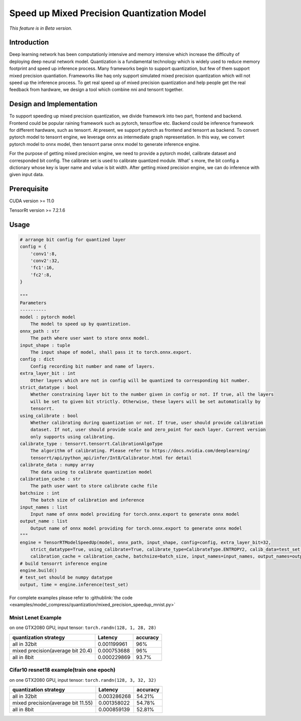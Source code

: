 Speed up Mixed Precision Quantization Model
===========================================

*This feature is in Beta version.*

Introduction
------------

Deep learning network has been computationly intensive and memory intensive 
which increase the difficulty of deploying deep neural network model. Quantization is a 
fundamental technology which is widely used to reduce memory footprint and speed up inference 
process. Many frameworks begin to support quantization, but few of them support mixed precision 
quantiation. Frameworks like haq only support simulated mixed precision quantization which will 
not speed up the inference process. To get real speed up of mixed precision quantization and 
help people get the real feedback from hardware, we design a tool which combine nni and tensorrt together.


Design and Implementation
-------------------------

To support speeding up mixed precision quantization, we divide framework into two part, frontend and backend.  
Frontend could be popular raining framework such as pytorch, tensorflow etc. Backend could be inference 
framework for different hardware, such as tensorrt. At present, we support pytorch as frontend and 
tensorrt as backend. To convert pytorch model to tensorrt engine, we leverage onnx as intermediate graph 
representation. In this way, we convert pytorch model to onnx model, then tensorrt parse onnx 
model to generate inference engine. 


For the purpose of getting mixed precision engine, we need to provide a pytorch model, calibrate dataset 
and corresponded bit config. The calibrate set is used to calibrate quantized module. What' s more, the 
bit config a dictionary whose key is layer name and value is bit width. After getting mixed precision engine, 
we can do inference with given input data.

Prerequisite
------------
CUDA version >= 11.0

TensorRt version >= 7.2.1.6

Usage
-----

.. code-block:: python

    # arrange bit config for quantized layer
    config = {
        'conv1':8,
        'conv2':32,
        'fc1':16,
        'fc2':8,
    }

    """
    Parameters
    ----------
    model : pytorch model
        The model to speed up by quantization.
    onnx_path : str
        The path where user want to store onnx model.
    input_shape : tuple
        The input shape of model, shall pass it to torch.onnx.export.
    config : dict
        Config recording bit number and name of layers.
    extra_layer_bit : int
        Other layers which are not in config will be quantized to corresponding bit number.
    strict_datatype : bool
        Whether constraining layer bit to the number given in config or not. If true, all the layers 
        will be set to given bit strictly. Otherwise, these layers will be set automatically by
        tensorrt.
    using_calibrate : bool
        Whether calibrating during quantization or not. If true, user should provide calibration
        dataset. If not, user should provide scale and zero_point for each layer. Current version
        only supports using calibrating.
    calibrate_type : tensorrt.tensorrt.CalibrationAlgoType
        The algorithm of calibrating. Please refer to https://docs.nvidia.com/deeplearning/
        tensorrt/api/python_api/infer/Int8/Calibrator.html for detail
    calibrate_data : numpy array
        The data using to calibrate quantization model
    calibration_cache : str
        The path user want to store calibrate cache file
    batchsize : int
        The batch size of calibration and inference
    input_names : list
        Input name of onnx model providing for torch.onnx.export to generate onnx model
    output_name : list
        Output name of onnx model providing for torch.onnx.export to generate onnx model
    """
    engine = TensorRTModelSpeedUp(model, onnx_path, input_shape, config=config, extra_layer_bit=32, 
        strict_datatype=True, using_calibrate=True, calibrate_type=CalibrateType.ENTROPY2, calib_data=test_set, 
        calibration_cache = calibration_cache, batchsize=batch_size, input_names=input_names, output_names=output_names)
    # build tensorrt inference engine
    engine.build()
    # test_set should be numpy datatype
    output, time = engine.inference(test_set)

For complete examples please refer to :githublink:`the code <examples/model_compress/quantization/mixed_precision_speedup_mnist.py>`

Mnist Lenet Example
^^^^^^^^^^^^^^^^^^^

on one GTX2080 GPU,
input tensor: ``torch.randn(128, 1, 28, 28)``

.. list-table::
   :header-rows: 1
   :widths: auto

   * - quantization strategy
     - Latency
     - accuracy
   * - all in 32bit
     - 0.001199961
     - 96%
   * - mixed precision(average bit 20.4)
     - 0.000753688
     - 96%
   * - all in 8bit
     - 0.000229869
     - 93.7%
Cifar10 resnet18 example(train one epoch)
^^^^^^^^^^^^^^^^^^^^^^^^^^^^^^^^^^^^^^^^^

on one GTX2080 GPU,
input tensor: ``torch.randn(128, 3, 32, 32)``

.. list-table::
   :header-rows: 1
   :widths: auto

   * - quantization strategy
     - Latency
     - accuracy
   * - all in 32bit
     - 0.003286268
     - 54.21%
   * - mixed precision(average bit 11.55)
     - 0.001358022
     - 54.78%
   * - all in 8bit
     - 0.000859139
     - 52.81%